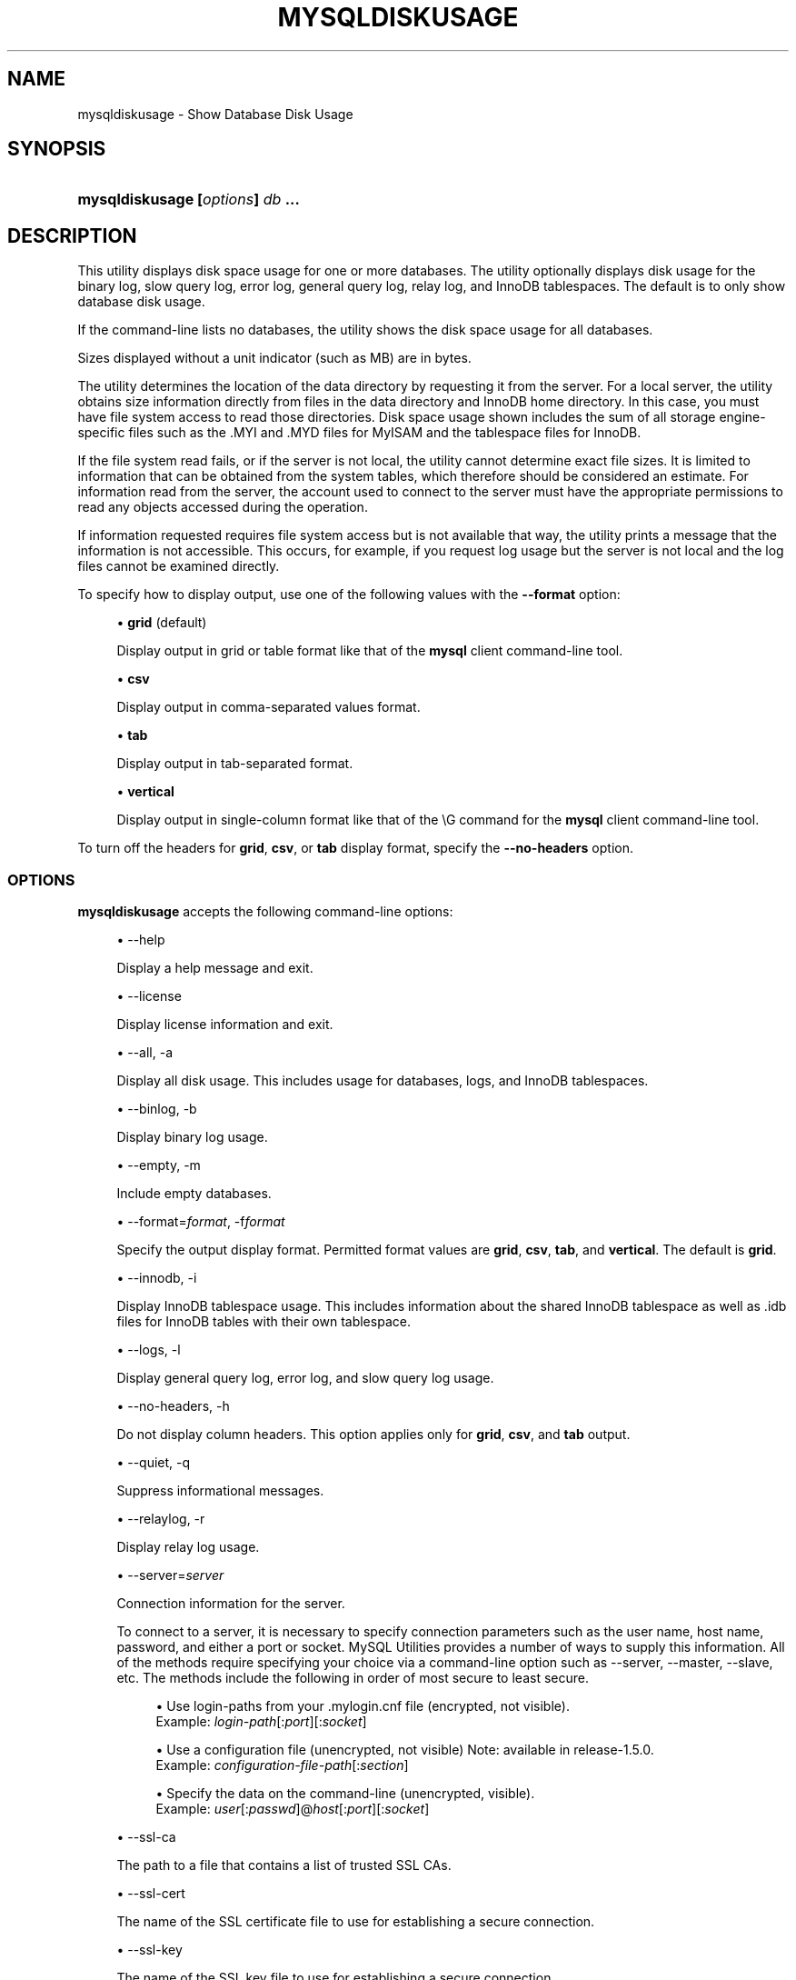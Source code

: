 '\" t
.\"     Title: \fBmysqldiskusage\fR
.\"    Author: [FIXME: author] [see http://docbook.sf.net/el/author]
.\" Generator: DocBook XSL Stylesheets v1.79.1 <http://docbook.sf.net/>
.\"      Date: 01/14/2017
.\"    Manual: MySQL Utilities
.\"    Source: MySQL 1.6.5
.\"  Language: English
.\"
.TH "\FBMYSQLDISKUSAGE\FR" "1" "01/14/2017" "MySQL 1\&.6\&.5" "MySQL Utilities"
.\" -----------------------------------------------------------------
.\" * Define some portability stuff
.\" -----------------------------------------------------------------
.\" ~~~~~~~~~~~~~~~~~~~~~~~~~~~~~~~~~~~~~~~~~~~~~~~~~~~~~~~~~~~~~~~~~
.\" http://bugs.debian.org/507673
.\" http://lists.gnu.org/archive/html/groff/2009-02/msg00013.html
.\" ~~~~~~~~~~~~~~~~~~~~~~~~~~~~~~~~~~~~~~~~~~~~~~~~~~~~~~~~~~~~~~~~~
.ie \n(.g .ds Aq \(aq
.el       .ds Aq '
.\" -----------------------------------------------------------------
.\" * set default formatting
.\" -----------------------------------------------------------------
.\" disable hyphenation
.nh
.\" disable justification (adjust text to left margin only)
.ad l
.\" -----------------------------------------------------------------
.\" * MAIN CONTENT STARTS HERE *
.\" -----------------------------------------------------------------
.SH "NAME"
mysqldiskusage \- Show Database Disk Usage
.SH "SYNOPSIS"
.HP \w'\fBmysqldiskusage\ 'u
\fBmysqldiskusage [\fR\fB\fIoptions\fR\fR\fB] \fR\fB\fIdb\fR\fR\fB \&.\&.\&.\fR
.SH "DESCRIPTION"
.PP
This utility displays disk space usage for one or more databases\&. The utility optionally displays disk usage for the binary log, slow query log, error log, general query log, relay log, and InnoDB tablespaces\&. The default is to only show database disk usage\&.
.PP
If the command\-line lists no databases, the utility shows the disk space usage for all databases\&.
.PP
Sizes displayed without a unit indicator (such as MB) are in bytes\&.
.PP
The utility determines the location of the data directory by requesting it from the server\&. For a local server, the utility obtains size information directly from files in the data directory and InnoDB home directory\&. In this case, you must have file system access to read those directories\&. Disk space usage shown includes the sum of all storage engine\- specific files such as the \&.MYI and \&.MYD files for MyISAM and the tablespace files for InnoDB\&.
.PP
If the file system read fails, or if the server is not local, the utility cannot determine exact file sizes\&. It is limited to information that can be obtained from the system tables, which therefore should be considered an estimate\&. For information read from the server, the account used to connect to the server must have the appropriate permissions to read any objects accessed during the operation\&.
.PP
If information requested requires file system access but is not available that way, the utility prints a message that the information is not accessible\&. This occurs, for example, if you request log usage but the server is not local and the log files cannot be examined directly\&.
.PP
To specify how to display output, use one of the following values with the
\fB\-\-format\fR
option:
.sp
.RS 4
.ie n \{\
\h'-04'\(bu\h'+03'\c
.\}
.el \{\
.sp -1
.IP \(bu 2.3
.\}
\fBgrid\fR
(default)
.sp
Display output in grid or table format like that of the
\fBmysql\fR
client command\-line tool\&.
.RE
.sp
.RS 4
.ie n \{\
\h'-04'\(bu\h'+03'\c
.\}
.el \{\
.sp -1
.IP \(bu 2.3
.\}
\fBcsv\fR
.sp
Display output in comma\-separated values format\&.
.RE
.sp
.RS 4
.ie n \{\
\h'-04'\(bu\h'+03'\c
.\}
.el \{\
.sp -1
.IP \(bu 2.3
.\}
\fBtab\fR
.sp
Display output in tab\-separated format\&.
.RE
.sp
.RS 4
.ie n \{\
\h'-04'\(bu\h'+03'\c
.\}
.el \{\
.sp -1
.IP \(bu 2.3
.\}
\fBvertical\fR
.sp
Display output in single\-column format like that of the
\eG
command for the
\fBmysql\fR
client command\-line tool\&.
.RE
.PP
To turn off the headers for
\fBgrid\fR,
\fBcsv\fR, or
\fBtab\fR
display format, specify the
\fB\-\-no\-headers\fR
option\&.
.RE
.SS "OPTIONS"
.PP
\fBmysqldiskusage\fR
accepts the following command\-line options:
.sp
.RS 4
.ie n \{\
\h'-04'\(bu\h'+03'\c
.\}
.el \{\
.sp -1
.IP \(bu 2.3
.\}
\-\-help
.sp
Display a help message and exit\&.
.RE
.sp
.RS 4
.ie n \{\
\h'-04'\(bu\h'+03'\c
.\}
.el \{\
.sp -1
.IP \(bu 2.3
.\}
\-\-license
.sp
Display license information and exit\&.
.RE
.sp
.RS 4
.ie n \{\
\h'-04'\(bu\h'+03'\c
.\}
.el \{\
.sp -1
.IP \(bu 2.3
.\}
\-\-all, \-a
.sp
Display all disk usage\&. This includes usage for databases, logs, and InnoDB tablespaces\&.
.RE
.sp
.RS 4
.ie n \{\
\h'-04'\(bu\h'+03'\c
.\}
.el \{\
.sp -1
.IP \(bu 2.3
.\}
\-\-binlog, \-b
.sp
Display binary log usage\&.
.RE
.sp
.RS 4
.ie n \{\
\h'-04'\(bu\h'+03'\c
.\}
.el \{\
.sp -1
.IP \(bu 2.3
.\}
\-\-empty, \-m
.sp
Include empty databases\&.
.RE
.sp
.RS 4
.ie n \{\
\h'-04'\(bu\h'+03'\c
.\}
.el \{\
.sp -1
.IP \(bu 2.3
.\}
\-\-format=\fIformat\fR, \-f\fIformat\fR
.sp
Specify the output display format\&. Permitted format values are
\fBgrid\fR,
\fBcsv\fR,
\fBtab\fR, and
\fBvertical\fR\&. The default is
\fBgrid\fR\&.
.RE
.sp
.RS 4
.ie n \{\
\h'-04'\(bu\h'+03'\c
.\}
.el \{\
.sp -1
.IP \(bu 2.3
.\}
\-\-innodb, \-i
.sp
Display InnoDB tablespace usage\&. This includes information about the shared InnoDB tablespace as well as \&.idb files for InnoDB tables with their own tablespace\&.
.RE
.sp
.RS 4
.ie n \{\
\h'-04'\(bu\h'+03'\c
.\}
.el \{\
.sp -1
.IP \(bu 2.3
.\}
\-\-logs, \-l
.sp
Display general query log, error log, and slow query log usage\&.
.RE
.sp
.RS 4
.ie n \{\
\h'-04'\(bu\h'+03'\c
.\}
.el \{\
.sp -1
.IP \(bu 2.3
.\}
\-\-no\-headers, \-h
.sp
Do not display column headers\&. This option applies only for
\fBgrid\fR,
\fBcsv\fR, and
\fBtab\fR
output\&.
.RE
.sp
.RS 4
.ie n \{\
\h'-04'\(bu\h'+03'\c
.\}
.el \{\
.sp -1
.IP \(bu 2.3
.\}
\-\-quiet, \-q
.sp
Suppress informational messages\&.
.RE
.sp
.RS 4
.ie n \{\
\h'-04'\(bu\h'+03'\c
.\}
.el \{\
.sp -1
.IP \(bu 2.3
.\}
\-\-relaylog, \-r
.sp
Display relay log usage\&.
.RE
.sp
.RS 4
.ie n \{\
\h'-04'\(bu\h'+03'\c
.\}
.el \{\
.sp -1
.IP \(bu 2.3
.\}
\-\-server=\fIserver\fR
.sp
Connection information for the server\&.
.sp
To connect to a server, it is necessary to specify connection parameters such as the user name, host name, password, and either a port or socket\&. MySQL Utilities provides a number of ways to supply this information\&. All of the methods require specifying your choice via a command\-line option such as \-\-server, \-\-master, \-\-slave, etc\&. The methods include the following in order of most secure to least secure\&.
.sp
.RS 4
.ie n \{\
\h'-04'\(bu\h'+03'\c
.\}
.el \{\
.sp -1
.IP \(bu 2.3
.\}
Use login\-paths from your
\&.mylogin\&.cnf
file (encrypted, not visible)\&.
.br
Example:
\fIlogin\-path\fR[:\fIport\fR][:\fIsocket\fR]
.RE
.sp
.RS 4
.ie n \{\
\h'-04'\(bu\h'+03'\c
.\}
.el \{\
.sp -1
.IP \(bu 2.3
.\}
Use a configuration file (unencrypted, not visible) Note: available in release\-1\&.5\&.0\&.
.br
Example:
\fIconfiguration\-file\-path\fR[:\fIsection\fR]
.RE
.sp
.RS 4
.ie n \{\
\h'-04'\(bu\h'+03'\c
.\}
.el \{\
.sp -1
.IP \(bu 2.3
.\}
Specify the data on the command\-line (unencrypted, visible)\&.
.br
Example:
\fIuser\fR[:\fIpasswd\fR]@\fIhost\fR[:\fIport\fR][:\fIsocket\fR]
.RE
.sp
.RE
.sp
.RS 4
.ie n \{\
\h'-04'\(bu\h'+03'\c
.\}
.el \{\
.sp -1
.IP \(bu 2.3
.\}
\-\-ssl\-ca
.sp
The path to a file that contains a list of trusted SSL CAs\&.
.RE
.sp
.RS 4
.ie n \{\
\h'-04'\(bu\h'+03'\c
.\}
.el \{\
.sp -1
.IP \(bu 2.3
.\}
\-\-ssl\-cert
.sp
The name of the SSL certificate file to use for establishing a secure connection\&.
.RE
.sp
.RS 4
.ie n \{\
\h'-04'\(bu\h'+03'\c
.\}
.el \{\
.sp -1
.IP \(bu 2.3
.\}
\-\-ssl\-key
.sp
The name of the SSL key file to use for establishing a secure connection\&.
.RE
.sp
.RS 4
.ie n \{\
\h'-04'\(bu\h'+03'\c
.\}
.el \{\
.sp -1
.IP \(bu 2.3
.\}
\-\-ssl
.sp
Specifies if the server connection requires use of SSL\&. If an encrypted connection cannot be established, the connection attempt fails\&. Default setting is 0 (SSL not required)\&.
.RE
.sp
.RS 4
.ie n \{\
\h'-04'\(bu\h'+03'\c
.\}
.el \{\
.sp -1
.IP \(bu 2.3
.\}
\-\-verbose, \-v
.sp
Specify how much information to display\&. Use this option multiple times to increase the amount of information\&. For example,
\fB\-v\fR
= verbose,
\fB\-vv\fR
= more verbose,
\fB\-vvv\fR
= debug\&.
.RE
.sp
.RS 4
.ie n \{\
\h'-04'\(bu\h'+03'\c
.\}
.el \{\
.sp -1
.IP \(bu 2.3
.\}
\-\-version
.sp
Display version information and exit\&.
.RE
.PP
For the
\fB\-\-format\fR
option, the permitted values are not case sensitive\&. In addition, values may be specified as any unambiguous prefix of a valid value\&. For example,
\fB\-\-format=g\fR
specifies the grid format\&. An error occurs if a prefix matches more than one valid value\&.
.SS "NOTES"
.PP
You must provide connection parameters (user, host, password, and so forth) for an account that has the appropriate privileges for all objects accessed during the operation\&.
.PP
The path to the MySQL client tools should be included in the
PATH
environment variable in order to use the authentication mechanism with login\-paths\&. This permits the utility to use the
\fBmy_print_defaults\fR
tools which is required to read the login\-path values from the login configuration file (\&.mylogin\&.cnf)\&.
.SS "EXAMPLES"
.PP
To show only the disk space usage for the
employees
and
test
databases in grid format (the default), use this command:
.sp
.if n \{\
.RS 4
.\}
.nf
shell> \fBmysqldiskusage \-\-server=root@localhost employees test\fR
# Source on localhost: \&.\&.\&. connected\&.
# Database totals:
+\-\-\-\-\-\-\-\-\-\-\-\-+\-\-\-\-\-\-\-\-\-\-\-\-\-\-+
| db_name    |       total  |
+\-\-\-\-\-\-\-\-\-\-\-\-+\-\-\-\-\-\-\-\-\-\-\-\-\-\-+
| employees  | 205,979,648  |
| test       |       4,096  |
+\-\-\-\-\-\-\-\-\-\-\-\-+\-\-\-\-\-\-\-\-\-\-\-\-\-\-+
Total database disk usage = 205,983,744 bytes or 196\&.00 MB
#\&.\&.\&.done\&.
.fi
.if n \{\
.RE
.\}
.PP
To see all disk usage for the server in CSV format, use this command:
.sp
.if n \{\
.RS 4
.\}
.nf
shell> \fBmysqldiskusage \-\-server=root@localhost \-\-format=csv \-a \-vv\fR
# Source on localhost: \&.\&.\&. connected\&.
# Database totals:
db_name,db_dir_size,data_size,misc_files,total
test1,0,0,0,0
db3,0,0,0,0
db2,0,0,0,0
db1,0,0,0,0
backup_test,19410,1117,18293,19410
employees,242519463,205979648,242519463,448499111
mysql,867211,657669,191720,849389
t1,9849,1024,8825,9849
test,56162,4096,52066,56162
util_test_a,19625,2048,17577,19625
util_test_b,17347,0,17347,17347
util_test_c,19623,2048,17575,19623
Total database disk usage = 449,490,516 bytes or 428\&.00 MB
# Log information\&.
# The general_log is turned off on the server\&.
# The slow_query_log is turned off on the server\&.
# binary log information:
Current binary log file = \&./mysql\-bin\&.000076
log_file,size
/data/mysql\-bin\&.000076,125
/data/mysql\-bin\&.000077,125
/data/mysql\-bin\&.000078,556
/data/mysql\-bin\&.000079,168398223
/data/mysql\-bin\&.index,76
Total size of binary logs = 168,399,105 bytes or 160\&.00 MB
# Server is not an active slave \- no relay log information\&.
# InnoDB tablespace information:
InnoDB_file,size,type,specification
/data/ib_logfile0,5242880,log file,
/data/ib_logfile1,5242880,log file,
/data/ibdata1,220200960,shared tablespace,ibdata1:210M
/data/ibdata2,10485760,shared tablespace,ibdata2:10M:autoextend
/data/employees/departments\&.ibd,114688,file tablespace,
/data/employees/dept_emp\&.ibd,30408704,file tablespace,
/data/employees/dept_manager\&.ibd,131072,file tablespace,
/data/employees/employees\&.ibd,23068672,file tablespace,
/data/employees/salaries\&.ibd,146800640,file tablespace,
/data/employees/titles\&.ibd,41943040,file tablespace,
Total size of InnoDB files = 494,125,056 bytes or 471\&.00 MB
#\&.\&.\&.done\&.
.fi
.if n \{\
.RE
.\}
.SS "PERMISSIONS REQUIRED"
.PP
The user must have permissions to read the data directory or use an administrator, super user (sudo), or an account with elevated privileges to obtain access to the data directory\&.
.SH "COPYRIGHT"
.br
.PP
Copyright \(co 2006, 2017, Oracle and/or its affiliates. All rights reserved.
.PP
This documentation is free software; you can redistribute it and/or modify it only under the terms of the GNU General Public License as published by the Free Software Foundation; version 2 of the License.
.PP
This documentation is distributed in the hope that it will be useful, but WITHOUT ANY WARRANTY; without even the implied warranty of MERCHANTABILITY or FITNESS FOR A PARTICULAR PURPOSE. See the GNU General Public License for more details.
.PP
You should have received a copy of the GNU General Public License along with the program; if not, write to the Free Software Foundation, Inc., 51 Franklin Street, Fifth Floor, Boston, MA 02110-1301 USA or see http://www.gnu.org/licenses/.
.sp
.SH "SEE ALSO"
For more information, please refer to the MySQL Utilities and Fabric
documentation, which is available online at
http://dev.mysql.com/doc/index-utils-fabric.html
.SH AUTHOR
Oracle Corporation (http://dev.mysql.com/).

